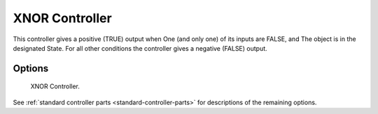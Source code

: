 
***************
XNOR Controller
***************

This controller gives a positive (TRUE) output when
One (and only one) of its inputs are FALSE, and
The object is in the designated State.
For all other conditions the controller gives a negative (FALSE) output.


Options
=======

.. figure:: /images/game-engine_logic_controllers_types_xnor_node.png
   :width: 292px

   XNOR Controller.

See :ref:`standard controller parts <standard-controller-parts>` for descriptions of the remaining options.
